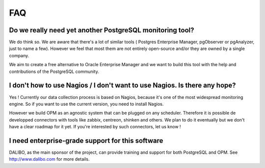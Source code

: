 FAQ
===

Do we really need yet another PostgreSQL monitoring tool?
---------------------------------------------------------

We do think so. We are aware that there's a lot of similar tools ( Postgres Enterprise Manager, pgObserver or pgAnalyzer,  just to name a few). However we feel that most them are not entirely open-source and/or they are owned by a single company. 

We aim to create a free alternative to Oracle Enterprise Manager and we want to build this tool with the help and contributions of the PostgreSQL community.


I don't how to use Nagios / I don't want to use Nagios. Is there any hope?
--------------------------------------------------------------------------

Yes ! Currently our data collection process is based on Nagios, because it's one of the most widespread monitoring engine. So if you want to use the current version, you need to install Nagios.

However we build OPM as an agnostic system that can be plugged on any scheduler. Therefore it is possible de developped connectors with tools like zabbix, centreon, shinken and others. We plan to do it eventually but we don't have a clear roadmap for it yet. If you're interested by such connectors, let us know !

I need enterprise-grade support for this software
-------------------------------------------------

DALIBO, as the main sponsor of the project, can provide training and support for both PostgreSQL and OPM. See http://www.dalibo.com for more details.
